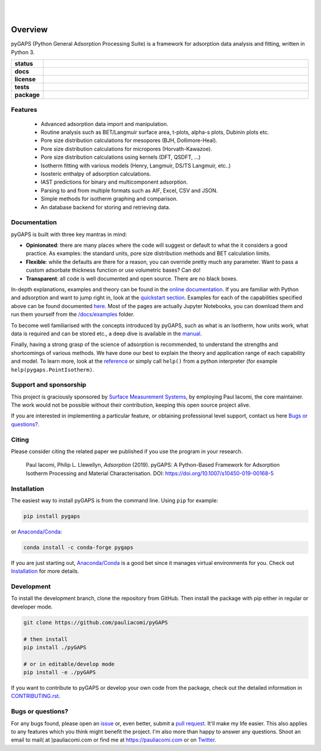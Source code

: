 
|
|

.. image:: https://raw.githubusercontent.com/pauliacomi/pyGAPS/master/docs/logo.svg
   :width: 200px
   :align: center

========
Overview
========

pyGAPS (Python General Adsorption Processing Suite) is a framework for
adsorption data analysis and fitting, written in Python 3.

.. start-badges

.. list-table::
    :widths: 10 90
    :stub-columns: 1

    * - status
      - | |status| |commits-since|
    * - docs
      - | |docs|
    * - license
      - | |license|
    * - tests
      - | |GHA| |codecov|
        | |requires|
    * - package
      - | |version| |wheel|
        | |supported-versions| |supported-implementations|

.. |status| image:: https://www.repostatus.org/badges/latest/active.svg
    :target: https://www.repostatus.org/#active
    :alt: Project Status: Active – The project has reached a stable, usable state and is being actively developed.

.. |commits-since| image:: https://img.shields.io/github/commits-since/pauliacomi/pygaps/latest/develop
    :alt: Commits since latest release
    :target: https://github.com/pauliacomi/pygaps/compare/master...develop

.. |docs| image:: https://readthedocs.org/projects/pygaps/badge/?style=flat
    :target: https://readthedocs.org/projects/pygaps
    :alt: Documentation Status

.. |license| image:: https://img.shields.io/badge/License-MIT-yellow.svg
    :target: https://opensource.org/licenses/MIT
    :alt: Project License

.. |GHA| image:: https://github.com/pauliacomi/pyGAPS/workflows/CI/badge.svg
    :alt: GHA-CI Build Status
    :target: https://github.com/pauliacomi/pyGAPS/actions

.. |requires| image:: https://requires.io/github/pauliacomi/pyGAPS/requirements.svg?branch=master
    :alt: Requirements Status
    :target: https://requires.io/github/pauliacomi/pyGAPS/requirements/?branch=master

.. |codecov| image:: https://img.shields.io/codecov/c/github/pauliacomi/pygaps.svg
    :alt: Coverage Status
    :target: https://codecov.io/gh/pauliacomi/pyGAPS

.. |version| image:: https://img.shields.io/pypi/v/pygaps.svg
    :alt: PyPI Package latest release
    :target: https://pypi.org/project/pygaps

.. |wheel| image:: https://img.shields.io/pypi/wheel/pygaps.svg
    :alt: PyPI Wheel
    :target: https://pypi.org/project/pygaps

.. |supported-versions| image:: https://img.shields.io/pypi/pyversions/pygaps.svg
    :alt: Supported versions
    :target: https://pypi.org/project/pygaps

.. |supported-implementations| image:: https://img.shields.io/pypi/implementation/pygaps.svg
    :alt: Supported implementations
    :target: https://pypi.org/project/pygaps


.. end-badges


Features
========

    - Advanced adsorption data import and manipulation.
    - Routine analysis such as BET/Langmuir surface area, t-plots, alpha-s
      plots, Dubinin plots etc.
    - Pore size distribution calculations for mesopores (BJH, Dollimore-Heal).
    - Pore size distribution calculations for micropores (Horvath-Kawazoe).
    - Pore size distribution calculations using kernels (DFT, QSDFT, ...)
    - Isotherm fitting with various models (Henry, Langmuir, DS/TS Langmuir,
      etc..)
    - Isosteric enthalpy of adsorption calculations.
    - IAST predictions for binary and multicomponent adsorption.
    - Parsing to and from multiple formats such as AIF, Excel, CSV and JSON.
    - Simple methods for isotherm graphing and comparison.
    - An database backend for storing and retrieving data.

Documentation
=============

pyGAPS is built with three key mantras in mind:

- **Opinionated**: there are many places where the code will suggest or default
  to what the it considers a good practice. As examples: the standard units,
  pore size distribution methods and BET calculation limits.
- **Flexible**: while the defaults are there for a reason, you can override
  pretty much any parameter. Want to pass a custom adsorbate thickness function
  or use volumetric bases? Can do!
- **Transparent**: all code is well documented and open source. There are no
  black boxes.

In-depth explanations, examples and theory can be found in the
`online documentation <https://pygaps.readthedocs.io/>`__. If you are familiar
with Python and adsorption and want to jump right in, look at the `quickstart
section <https://pygaps.readthedocs.io/en/master/examples/quickstart.html>`__.
Examples for each of the capabilities specified above can be found documented
`here <https://pygaps.readthedocs.io/en/master/examples/index.html>`__. Most of
the pages are actually Jupyter Notebooks, you can download them and run them
yourself from the
`/docs/examples <https://github.com/pauliacomi/pyGAPS/tree/master/docs/examples>`__
folder.

To become well familiarised with the concepts introduced by pyGAPS, such as what
is an Isotherm, how units work, what data is required and can be stored etc., a
deep dive is available in the
`manual <https://pygaps.readthedocs.io/en/master/manual/index.html>`__.

Finally, having a strong grasp of the science of adsorption is recommended, to
understand the strengths and shortcomings of various methods. We have done our
best to explain the theory and application range of each capability and model.
To learn more, look at the
`reference <https://pygaps.readthedocs.io/en/master/reference/index.html>`__ or
simply call ``help()`` from a python interpreter (for example
``help(pygaps.PointIsotherm)``.

Support and sponsorship
=======================

This project is graciously sponsored by
`Surface Measurement Systems <https://surfacemeasurementsystems.com/>`__, by
employing Paul Iacomi, the core maintainer. The work would not be possible
without their contribution, keeping this open source project alive.

.. image:: https://raw.githubusercontent.com/pauliacomi/pyGAPS/master/docs/figures/SMS-Logo.jpg
   :width: 200px
   :align: left

If you are interested in implementing a particular feature,
or obtaining professional level support, contact us here
`Bugs or questions?`_.

Citing
======

Please consider citing the related paper we published if you use
the program in your research.

    Paul Iacomi, Philip L. Llewellyn, *Adsorption* (2019).
    pyGAPS: A Python-Based Framework for Adsorption Isotherm
    Processing and Material Characterisation.
    DOI: https://doi.org/10.1007/s10450-019-00168-5

Installation
============

The easiest way to install pyGAPS is from the command line. Using ``pip`` for
example:

.. code:: bash

    pip install pygaps

or `Anaconda/Conda <https://www.anaconda.com/>`__:

.. code:: bash

    conda install -c conda-forge pygaps

If you are just starting out, `Anaconda/Conda <https://www.anaconda.com/>`__ is
a good bet since it manages virtual environments for you. Check out
`Installation <https://pygaps.readthedocs.io/en/master/installation.html>`__ for
more details.

Development
===========

To install the development branch, clone the repository from GitHub.
Then install the package with pip either in regular or developer mode.

.. code:: bash

    git clone https://github.com/pauliacomi/pyGAPS

    # then install
    pip install ./pyGAPS

    # or in editable/develop mode
    pip install -e ./pyGAPS

If you want to contribute to pyGAPS or develop your own code from the package,
check out the detailed information in
`CONTRIBUTING.rst <https://pygaps.readthedocs.io/en/master/contributing.html>`__.

Bugs or questions?
==================

For any bugs found, please open an
`issue <https://github.com/pauliacomi/pyGAPS/issues/>`__ or, even better, submit
a `pull request <https://github.com/pauliacomi/pyGAPS/pulls/>`__. It'll make my
life easier. This also applies to any features which you think might benefit the
project. I'm also more than happy to answer any questions. Shoot an email to
mail( at )pauliacomi.com or find me at https://pauliacomi.com or on
`Twitter <https://twitter.com/iacomip>`__.
